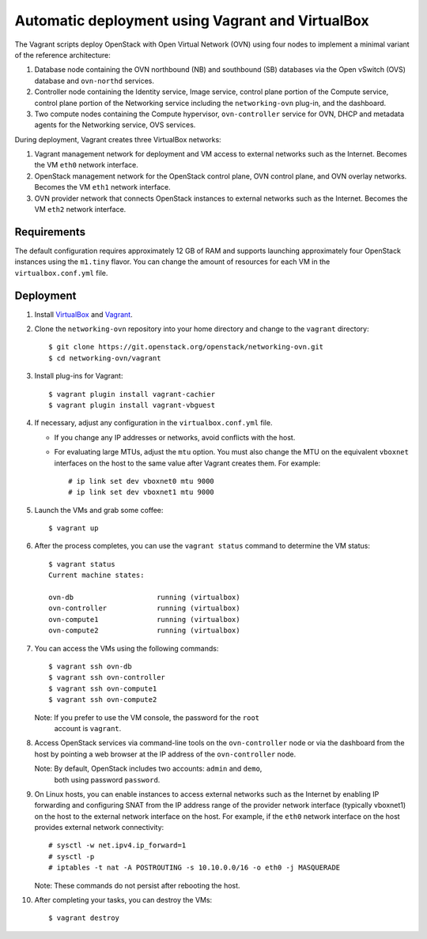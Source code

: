 =================================================
Automatic deployment using Vagrant and VirtualBox
=================================================

The Vagrant scripts deploy OpenStack with Open Virtual Network (OVN)
using four nodes to implement a minimal variant of the reference
architecture:

#. Database node containing the OVN northbound (NB) and southbound (SB)
   databases via the Open vSwitch (OVS) database and ``ovn-northd`` services.
#. Controller node containing the Identity service, Image service, control
   plane portion of the Compute service, control plane portion of the
   Networking service including the ``networking-ovn`` plug-in, and the
   dashboard.
#. Two compute nodes containing the Compute hypervisor, ``ovn-controller``
   service for OVN, DHCP and metadata agents for the Networking service,
   OVS services.

During deployment, Vagrant creates three VirtualBox networks:

#. Vagrant management network for deployment and VM access to external
   networks such as the Internet. Becomes the VM ``eth0`` network interface.
#. OpenStack management network for the OpenStack control plane, OVN
   control plane, and OVN overlay networks. Becomes the VM ``eth1`` network
   interface.
#. OVN provider network that connects OpenStack instances to external networks
   such as the Internet. Becomes the VM ``eth2`` network interface.

Requirements
------------

The default configuration requires approximately 12 GB of RAM and supports
launching approximately four OpenStack instances using the ``m1.tiny``
flavor. You can change the amount of resources for each VM in the
``virtualbox.conf.yml`` file.

Deployment
----------

#. Install `VirtualBox <https://www.virtualbox.org/wiki/Downloads>`_ and
   `Vagrant <http://downloads.vagrantup.com>`_.

#. Clone the ``networking-ovn`` repository into your home directory and
   change to the ``vagrant`` directory::

     $ git clone https://git.openstack.org/openstack/networking-ovn.git
     $ cd networking-ovn/vagrant

#. Install plug-ins for Vagrant::

     $ vagrant plugin install vagrant-cachier
     $ vagrant plugin install vagrant-vbguest

#. If necessary, adjust any configuration in the ``virtualbox.conf.yml`` file.

   * If you change any IP addresses or networks, avoid conflicts with the
     host.
   * For evaluating large MTUs, adjust the ``mtu`` option. You must also
     change the MTU on the equivalent ``vboxnet`` interfaces on the host
     to the same value after Vagrant creates them. For example::

       # ip link set dev vboxnet0 mtu 9000
       # ip link set dev vboxnet1 mtu 9000

#. Launch the VMs and grab some coffee::

     $ vagrant up

#. After the process completes, you can use the ``vagrant status`` command
   to determine the VM status::

     $ vagrant status
     Current machine states:

     ovn-db                    running (virtualbox)
     ovn-controller            running (virtualbox)
     ovn-compute1              running (virtualbox)
     ovn-compute2              running (virtualbox)

#. You can access the VMs using the following commands::

     $ vagrant ssh ovn-db
     $ vagrant ssh ovn-controller
     $ vagrant ssh ovn-compute1
     $ vagrant ssh ovn-compute2

   Note: If you prefer to use the VM console, the password for the ``root``
         account is ``vagrant``.

#. Access OpenStack services via command-line tools on the ``ovn-controller``
   node or via the dashboard from the host by pointing a web browser at the
   IP address of the ``ovn-controller`` node.

   Note: By default, OpenStack includes two accounts: ``admin`` and ``demo``,
         both using password ``password``.

#. On Linux hosts, you can enable instances to access external networks such
   as the Internet by enabling IP forwarding and configuring SNAT from the IP
   address range of the provider network interface (typically vboxnet1) on
   the host to the external network interface on the host. For example, if
   the ``eth0`` network interface on the host provides external network
   connectivity::

     # sysctl -w net.ipv4.ip_forward=1
     # sysctl -p
     # iptables -t nat -A POSTROUTING -s 10.10.0.0/16 -o eth0 -j MASQUERADE

   Note: These commands do not persist after rebooting the host.

#. After completing your tasks, you can destroy the VMs::

     $ vagrant destroy
